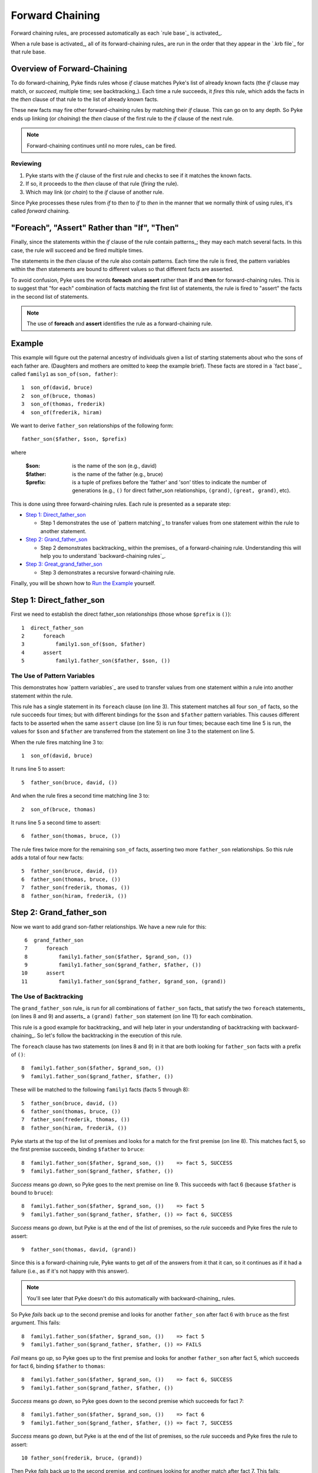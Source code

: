 .. $Id: forward_chaining.txt 9f7068449a4b 2010-03-08 mtnyogi $
.. 
.. Copyright © 2007-2008 Bruce Frederiksen
.. 
.. Permission is hereby granted, free of charge, to any person obtaining a copy
.. of this software and associated documentation files (the "Software"), to deal
.. in the Software without restriction, including without limitation the rights
.. to use, copy, modify, merge, publish, distribute, sublicense, and/or sell
.. copies of the Software, and to permit persons to whom the Software is
.. furnished to do so, subject to the following conditions:
.. 
.. The above copyright notice and this permission notice shall be included in
.. all copies or substantial portions of the Software.
.. 
.. THE SOFTWARE IS PROVIDED "AS IS", WITHOUT WARRANTY OF ANY KIND, EXPRESS OR
.. IMPLIED, INCLUDING BUT NOT LIMITED TO THE WARRANTIES OF MERCHANTABILITY,
.. FITNESS FOR A PARTICULAR PURPOSE AND NONINFRINGEMENT. IN NO EVENT SHALL THE
.. AUTHORS OR COPYRIGHT HOLDERS BE LIABLE FOR ANY CLAIM, DAMAGES OR OTHER
.. LIABILITY, WHETHER IN AN ACTION OF CONTRACT, TORT OR OTHERWISE, ARISING FROM,
.. OUT OF OR IN CONNECTION WITH THE SOFTWARE OR THE USE OR OTHER DEALINGS IN
.. THE SOFTWARE.

==================
Forward Chaining
==================

Forward chaining rules_ are processed automatically as each `rule base`_ is
activated_.

When a rule base is activated_, all of its forward-chaining rules_ are run
in the order that they appear in the `.krb file`_ for that rule base.

Overview of Forward-Chaining
=============================

To do forward-chaining, Pyke finds rules whose *if* clause matches Pyke's list
of already known facts (the *if* clause may match, or *succeed*, multiple time;
see backtracking_).  Each time a rule succeeds, it *fires* this rule, which
adds the facts in the *then* clause of that rule to the list of already known
facts.

These new facts may fire other forward-chaining rules by matching their
*if* clause.  This can go on to any depth.  So Pyke ends up linking (or
*chaining*) the *then* clause of the first rule to the *if* clause of the next
rule.

.. note::

   Forward-chaining continues until no more rules_ can be fired.

Reviewing
----------

#. Pyke starts with the *if* clause of the first rule and checks to see if it
   matches the known facts.
#. If so, it proceeds to the *then* clause of that rule (*firing* the rule).
#. Which may link (or *chain*) to the *if* clause of another rule.

Since Pyke processes these rules from *if* to *then* to *if* to *then* in the
manner that we normally think of using rules, it's called *forward* chaining.

"Foreach", "Assert" Rather than "If", "Then"
============================================

Finally, since the statements within the *if* clause of the rule contain
patterns_; they may each match several facts.  In this case, the rule will
succeed and be fired multiple times.

The statements in the *then* clause of the rule also contain patterns.
Each time the rule is fired, the pattern variables within the *then*
statements are bound to different values so that different facts are asserted.

To avoid confusion, Pyke uses the words **foreach** and **assert** rather
than **if** and **then** for forward-chaining rules.  This is to suggest that
"for each" combination of facts matching the first list of statements,
the rule is fired to "assert" the facts in the second list of statements.

.. note::

   The use of **foreach** and **assert** identifies the rule as a
   forward-chaining rule.

Example
=======

This example will figure out the paternal ancestry of individuals given a list
of starting statements about who the sons of each father are.  (Daughters and
mothers are omitted to keep the example brief).  These facts are stored in a
`fact base`_ called ``family1`` as ``son_of(son, father)``::

    1  son_of(david, bruce)
    2  son_of(bruce, thomas)
    3  son_of(thomas, frederik)
    4  son_of(frederik, hiram)

We want to derive ``father_son`` relationships of the following form::

    father_son($father, $son, $prefix)

where

    :$son:
        is the name of the son (e.g., david)
    :$father:
        is the name of the father (e.g., bruce)
    :$prefix:
        is a tuple of prefixes before the 'father' and 'son' titles to
        indicate the number of generations (e.g., ``()`` for direct
        father_son relationships, ``(grand)``, ``(great, grand)``, etc).

This is done using three forward-chaining rules.  Each rule is presented as a
separate step:

- `Step 1: Direct_father_son`_

  - Step 1 demonstrates the use of `pattern matching`_ to transfer values
    from one statement within the rule to another statement.

- `Step 2: Grand_father_son`_

  - Step 2 demonstrates backtracking_ within the premises_ of a
    forward-chaining rule.  Understanding this will help you to understand
    `backward-chaining rules`_.

- `Step 3: Great_grand_father_son`_

  - Step 3 demonstrates a recursive forward-chaining rule.

Finally, you will be shown how to `Run the Example`_ yourself.

Step 1: Direct_father_son
=========================

First we need to establish the direct father_son relationships (those whose
``$prefix`` is ``()``)::

     1  direct_father_son
     2      foreach
     3          family1.son_of($son, $father)
     4      assert
     5          family1.father_son($father, $son, ())

The Use of Pattern Variables
----------------------------

This demonstrates how `pattern variables`_ are used to transfer values from
one statement within a rule into another statement within the rule.

This rule has a single statement in its ``foreach`` clause (on line 3).  This
statement matches all four ``son_of`` facts, so the rule succeeds four times;
but with different bindings for the ``$son`` and ``$father`` pattern variables.
This causes different facts to be asserted when the same ``assert`` clause (on
line 5) is run four times; because each time line 5 is run, the values for
``$son`` and ``$father`` are transferred from the statement on line 3 to the
statement on line 5.

When the rule fires matching line 3 to::

    1  son_of(david, bruce)

It runs line 5 to assert::

    5  father_son(bruce, david, ())

And when the rule fires a second time matching line 3 to::

    2  son_of(bruce, thomas)

It runs line 5 a second time to assert::

    6  father_son(thomas, bruce, ())

The rule fires twice more for the remaining ``son_of`` facts, asserting
two more ``father_son`` relationships.  So this rule adds a total of four
new facts::

    5  father_son(bruce, david, ())
    6  father_son(thomas, bruce, ())
    7  father_son(frederik, thomas, ())
    8  father_son(hiram, frederik, ())

Step 2: Grand_father_son
========================

Now we want to add grand son-father relationships.  We have a new rule for
this::

     6  grand_father_son
     7      foreach
     8          family1.father_son($father, $grand_son, ())
     9          family1.father_son($grand_father, $father, ())
    10      assert
    11          family1.father_son($grand_father, $grand_son, (grand))

The Use of Backtracking
-----------------------

The ``grand_father_son`` rule_ is run for all combinations of ``father_son``
facts_ that satisfy the two ``foreach`` statements_ (on lines 8 and 9) and
asserts_ a ``(grand)`` ``father_son`` statement (on line 11) for each
combination.

This rule is a good example for backtracking_ and will help later in your
understanding of backtracking with backward-chaining_.  So let's follow the
backtracking in the execution of this rule.

The ``foreach`` clause has two statements (on lines 8 and 9) in it that are
both looking for ``father_son`` facts with a prefix of ``()``::

    8  family1.father_son($father, $grand_son, ())
    9  family1.father_son($grand_father, $father, ())

These will be matched to the following ``family1`` facts (facts 5 through 8)::

    5  father_son(bruce, david, ())
    6  father_son(thomas, bruce, ())
    7  father_son(frederik, thomas, ())
    8  father_son(hiram, frederik, ())

Pyke starts at the top of the list of premises and looks for a match for the
first premise (on line 8).  This matches fact 5, so the first premise
succeeds, binding ``$father`` to ``bruce``::

    8  family1.father_son($father, $grand_son, ())    => fact 5, SUCCESS
    9  family1.father_son($grand_father, $father, ())

*Success* means go *down*, so Pyke goes to the next premise on line 9.  This
succeeds with fact 6 (because ``$father`` is bound to ``bruce``)::

    8  family1.father_son($father, $grand_son, ())    => fact 5
    9  family1.father_son($grand_father, $father, ()) => fact 6, SUCCESS

*Success* means go *down*, but Pyke is at the end of the list of premises,
so the *rule* succeeds and Pyke fires the rule to assert::

    9  father_son(thomas, david, (grand))

Since this is a forward-chaining rule, Pyke wants to get *all* of the answers
from it that it can, so it continues as if it had a failure (i.e., as if it's
not happy with this answer).

.. note::

   You'll see later that Pyke doesn't do this automatically with
   backward-chaining_ rules.

So Pyke *fails* back *up* to the second premise and looks for another
``father_son`` after fact 6 with ``bruce`` as the first argument.  This
fails::

    8  family1.father_son($father, $grand_son, ())    => fact 5
    9  family1.father_son($grand_father, $father, ()) => FAILS

*Fail* means go *up*, so Pyke goes up to the first premise and looks for
another ``father_son`` after fact 5, which succeeds for fact 6, binding
``$father`` to ``thomas``::

    8  family1.father_son($father, $grand_son, ())    => fact 6, SUCCESS
    9  family1.father_son($grand_father, $father, ())

*Success* means go *down*, so Pyke goes down to the second premise which
succeeds for fact 7::

    8  family1.father_son($father, $grand_son, ())    => fact 6
    9  family1.father_son($grand_father, $father, ()) => fact 7, SUCCESS

*Success* means go *down*, but Pyke is at the end of the list of premises,
so the *rule* succeeds and Pyke fires the rule to assert::

    10 father_son(frederik, bruce, (grand))

Then Pyke *fails* back *up* to the second premise, and continues looking for
another match after fact 7.  This fails::

    8  family1.father_son($father, $grand_son, ())    => fact 6
    9  family1.father_son($grand_father, $father, ()) => FAILS

*Fail* means go *up*, so Pyke goes back to the first premise and continues
looking for another match after fact 6.  (Since fact 7 is just like the last
case, we'll skip matching fact 7 and go straight to the last fact, fact 8).
The match to fact 8 succeeds, binding ``$father`` to ``hiram``::

    8  family1.father_son($father, $grand_son, ())    => fact 8, SUCCESS
    9  family1.father_son($grand_father, $father, ())

*Success* means go *down*, so Pyke goes to the second premise and looks for a
``father_son`` for ``hiram``.  This fails::

    8  family1.father_son($father, $grand_son, ())    => fact 8
    9  family1.father_son($grand_father, $father, ()) => FAILS

*Fail* means go *up*, so Pyke goes back up to the first premise and looks for
another match after fact 8.  There are no more facts, so this fails::

    8  family1.father_son($father, $grand_son, ())    => FAILS
    9  family1.father_son($grand_father, $father, ())

*Fail* means go *up*, but Pyke is at the top of the list of premises,
so the *rule* fails and Pyke is done processing it.

.. important::

   Note that the *last* statement in the ``foreach`` clause may *succeed*
   multiple times (which fires the ``assert`` clause multiple times).

   But the *first* statement in the ``foreach`` clause may only *fail* once.
   When that happens, the whole rule fails and the show's over for this rule!

So running the ``grand_father_son`` rule results in addition of these three
facts::

    9  father_son(thomas, david, (grand))
    10 father_son(frederik, bruce, (grand))
    11 father_son(hiram, thomas, (grand))    (this is the one we skipped)

Step 3: Great_grand_father_son
==============================

Finally, we want to add great(...) grand son-father relationships.  We have
a final rule for this::

    12  great_grand_father_son
    13      foreach
    14          family1.father_son($father, $gg_son, ())
    15          family1.father_son($gg_father, $father, ($prefix1, *$rest_prefixes))
    16      assert
    17          family1.father_son($gg_father, $gg_son,
                                    (great, $prefix1, *$rest_prefixes))

.. note::

   Note how the $prefixes for the statement on line 15 are specified as
   ``($prefix1, *$rest_prefixes)``, rather than just ``$prefix``.
   This is done so that it does *not* match ``()``.  (But it will still match
   ``(grand)`` by binding ``$rest_prefixes`` to ``()``).

This is the only rule that can be recursive.  As this rule asserts_ new facts_,
those facts may be used by the same rule (by matching the statement on line
15) to produce even more great, great, ... ``father_son`` relationships.

Recursive Rules
---------------

Running this rule normally will assert the following two facts::

    12 father_son(frederik, david, (great, grand))
    13 father_son(hiram, bruce, (great, grand))

But, since these facts may also be used by the same rule (on line 15), Pyke
checks each one by trying to run the rule again just for that new fact.

Trying this for the first new fact: ``father_son(frederik, david,
(great, grand))`` fails to find anything because ``david`` is not a father.

Trying this for the second new fact: ``father_son(hiram, bruce, (great,
grand))`` results in one more new fact::

    14 father_son(hiram, david, (great, great, grand))

Now this last new fact is tried again with this rule, which fails again
because ``david`` is not a father.

So at this point Pyke is finished with this rule.  The rule ended up firing
three times, asserting::

    12 father_son(frederik, david, (great, grand))
    13 father_son(hiram, bruce, (great, grand))
    14 father_son(hiram, david, (great, great, grand))


Running the Example
===========================

.. This code is hidden.  It will add '' to sys.path, change to the doc.examples
   directory and store the directory path in __file__ for the code section
   following:
   >>> import sys
   >>> if '' not in sys.path: sys.path.insert(0, '')
   >>> import os
   >>> os.chdir("../../../examples")
   >>> __file__ = os.getcwd()

These rules could be run as follows:

    >>> from pyke import knowledge_engine
    >>> engine = knowledge_engine.engine(__file__)
    >>> engine.activate('fc_related')     # This is where the rules are run!
    >>> engine.get_kb('family1').dump_specific_facts()
    father_son('bruce', 'david', ())
    father_son('thomas', 'bruce', ())
    father_son('frederik', 'thomas', ())
    father_son('hiram', 'frederik', ())
    father_son('thomas', 'david', ('grand',))
    father_son('frederik', 'bruce', ('grand',))
    father_son('hiram', 'thomas', ('grand',))
    father_son('frederik', 'david', ('great', 'grand'))
    father_son('hiram', 'bruce', ('great', 'grand'))
    father_son('hiram', 'david', ('great', 'great', 'grand'))


.. _Run the Example: `Running the Example`_


